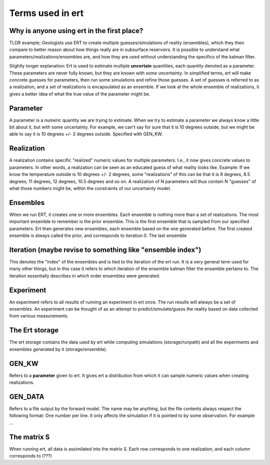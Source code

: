 Terms used in ert
=================

Why is anyone using ert in the first place?
-------------------------------------------
TLDR example; Geologists use ERT to create multiple guesses/simulations of reality (ensembles), which they then compare to better reason about how things really are in subsurface reservoirs. It is possible to understand what parameters/realizations/ensembles are, and how they are used without understanding the specifics of the kalman filter.

Slightly longer explanation: Ert is used to estimate multiple **uncertain** quantities, each quantity denoted as a parameter. These parameters are never fully known, but they are known with *some uncertainty*. In simplified terms, ert will make concrete guesses for parameters, then run some simulations and refine those guesses. A set of guesses is referred to as a realization, and a set of realizations is encapsulated as an ensemble. If we look at the whole ensemble of realizations, it gives a better idea of what the true value of the parameter might be.

Parameter
---------
A parameter is a numeric quantity we are trying to estimate. When we try to estimate a parameter we always know a little bit about it, but with some uncertainty. For example, we can't say for sure that it is 10 degrees outside, but we might be able to say it is 10 degrees +/- 2 degrees outside. Specified with GEN_KW.

Realization
-----------
A realization contains specific "realized" numeric values for multiple parameters. I.e., it now gives concrete values to parameters. In other words, a realization can be seen as an educated guess of what reality looks like. Example: If we know the temperature outside is 10 degrees +/- 2 degrees, some "realizations" of this can be that it is 8 degrees, 8.5 degrees, 11 degrees, 12 degrees, 10.5 degrees and so on. A realization of N parameters will thus contain N "guesses" of what those numbers might be, within the constraints of our uncertainty model.

Ensembles
---------
When we run ERT, it creates one or more ensembles. Each ensemble is nothing more than a set of realizations. The most important ensemble to remember is the prior ensemble. This is the first ensemble that is sampled from our specified parameters. Ert then generates new ensembles, each ensemble based on the one generated before. The first created ensemble is always called the prior, and corresponds to iteration 0. The last ensemble 

Iteration (maybe revise to something like "ensemble index")
---------
This denotes the "index" of the ensembles and is tied to the iteration of the ert run. It is a very general term used for many other things, but in this case it refers to which iteration of the ensemble kalman filter the ensemble pertains to. The iteration essentially describes in which order ensembles were generated.

Experiment
----------
An experiment refers to all results of running an experiment in ert once. The run results will always be a set of ensembles. An experiment can be thought of as an attempt to predict/simulate/guess the reality based on data collected from various measurements.

The Ert storage
---------------
The ert storage contains the data used by ert while computing simulations (storage/runpath) and all the experiments and ensembles generated by it (storage/ensemble).

GEN_KW
------
Refers to a **parameter** given to ert. It gives ert a distribution from which it can sample numeric values when creating realizations.

GEN_DATA
--------
Refers to a file output by the forward model. The name may be anything, but the file contents always respect the following format: One number per line.
It only affects the simulation if it is pointed to by some observation. For example ...

The matrix S
------------
When running ert, all data is assimilated into the matrix S. Each row corresponds to one realization, and each column corresponds to (???)

